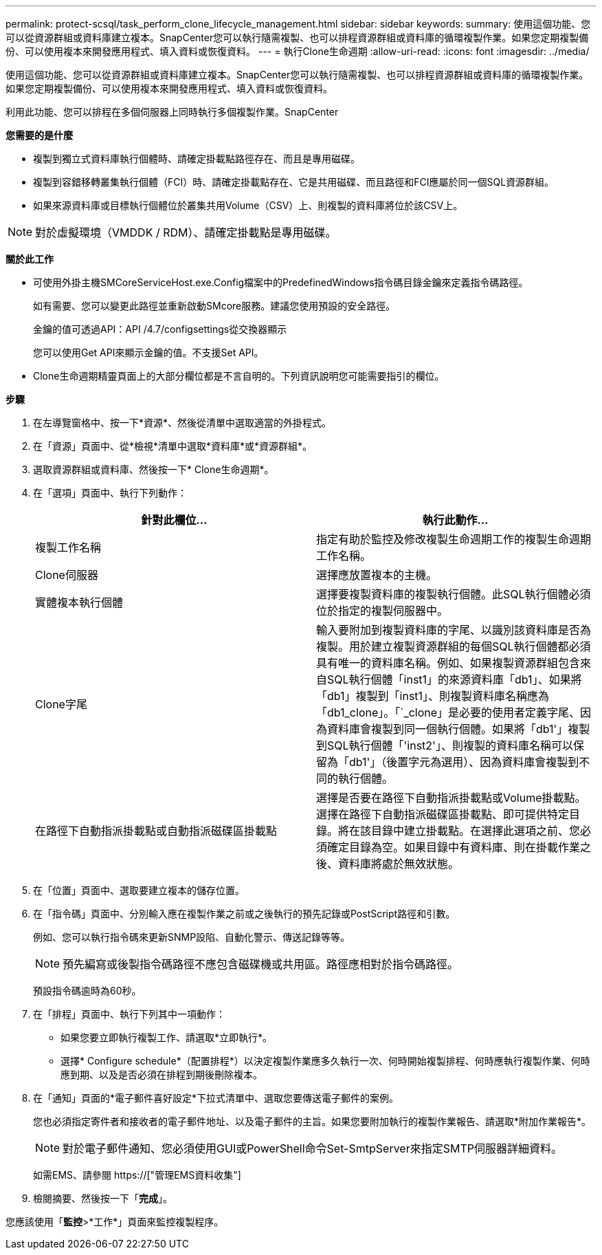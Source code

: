 ---
permalink: protect-scsql/task_perform_clone_lifecycle_management.html 
sidebar: sidebar 
keywords:  
summary: 使用這個功能、您可以從資源群組或資料庫建立複本。SnapCenter您可以執行隨需複製、也可以排程資源群組或資料庫的循環複製作業。如果您定期複製備份、可以使用複本來開發應用程式、填入資料或恢復資料。 
---
= 執行Clone生命週期
:allow-uri-read: 
:icons: font
:imagesdir: ../media/


[role="lead"]
使用這個功能、您可以從資源群組或資料庫建立複本。SnapCenter您可以執行隨需複製、也可以排程資源群組或資料庫的循環複製作業。如果您定期複製備份、可以使用複本來開發應用程式、填入資料或恢復資料。

利用此功能、您可以排程在多個伺服器上同時執行多個複製作業。SnapCenter

*您需要的是什麼*

* 複製到獨立式資料庫執行個體時、請確定掛載點路徑存在、而且是專用磁碟。
* 複製到容錯移轉叢集執行個體（FCI）時、請確定掛載點存在、它是共用磁碟、而且路徑和FCI應屬於同一個SQL資源群組。
* 如果來源資料庫或目標執行個體位於叢集共用Volume（CSV）上、則複製的資料庫將位於該CSV上。



NOTE: 對於虛擬環境（VMDDK / RDM）、請確定掛載點是專用磁碟。

*關於此工作*

* 可使用外掛主機SMCoreServiceHost.exe.Config檔案中的PredefinedWindows指令碼目錄金鑰來定義指令碼路徑。
+
如有需要、您可以變更此路徑並重新啟動SMcore服務。建議您使用預設的安全路徑。

+
金鑰的值可透過API：API /4.7/configsettings從交換器顯示

+
您可以使用Get API來顯示金鑰的值。不支援Set API。

* Clone生命週期精靈頁面上的大部分欄位都是不言自明的。下列資訊說明您可能需要指引的欄位。


*步驟*

. 在左導覽窗格中、按一下*資源*、然後從清單中選取適當的外掛程式。
. 在「資源」頁面中、從*檢視*清單中選取*資料庫*或*資源群組*。
. 選取資源群組或資料庫、然後按一下* Clone生命週期*。
. 在「選項」頁面中、執行下列動作：
+
|===
| 針對此欄位... | 執行此動作... 


 a| 
複製工作名稱
 a| 
指定有助於監控及修改複製生命週期工作的複製生命週期工作名稱。



 a| 
Clone伺服器
 a| 
選擇應放置複本的主機。



 a| 
實體複本執行個體
 a| 
選擇要複製資料庫的複製執行個體。此SQL執行個體必須位於指定的複製伺服器中。



 a| 
Clone字尾
 a| 
輸入要附加到複製資料庫的字尾、以識別該資料庫是否為複製。用於建立複製資源群組的每個SQL執行個體都必須具有唯一的資料庫名稱。例如、如果複製資源群組包含來自SQL執行個體「inst1」的來源資料庫「db1」、如果將「db1」複製到「inst1」、則複製資料庫名稱應為「db1_clone」。「`_clone」是必要的使用者定義字尾、因為資料庫會複製到同一個執行個體。如果將「db1'」複製到SQL執行個體「'inst2'」、則複製的資料庫名稱可以保留為「db1'」（後置字元為選用）、因為資料庫會複製到不同的執行個體。



 a| 
在路徑下自動指派掛載點或自動指派磁碟區掛載點
 a| 
選擇是否要在路徑下自動指派掛載點或Volume掛載點。選擇在路徑下自動指派磁碟區掛載點、即可提供特定目錄。將在該目錄中建立掛載點。在選擇此選項之前、您必須確定目錄為空。如果目錄中有資料庫、則在掛載作業之後、資料庫將處於無效狀態。

|===
. 在「位置」頁面中、選取要建立複本的儲存位置。
. 在「指令碼」頁面中、分別輸入應在複製作業之前或之後執行的預先記錄或PostScript路徑和引數。
+
例如、您可以執行指令碼來更新SNMP設陷、自動化警示、傳送記錄等等。

+

NOTE: 預先編寫或後製指令碼路徑不應包含磁碟機或共用區。路徑應相對於指令碼路徑。

+
預設指令碼逾時為60秒。

. 在「排程」頁面中、執行下列其中一項動作：
+
** 如果您要立即執行複製工作、請選取*立即執行*。
** 選擇* Configure schedule*（配置排程*）以決定複製作業應多久執行一次、何時開始複製排程、何時應執行複製作業、何時應到期、以及是否必須在排程到期後刪除複本。


. 在「通知」頁面的*電子郵件喜好設定*下拉式清單中、選取您要傳送電子郵件的案例。
+
您也必須指定寄件者和接收者的電子郵件地址、以及電子郵件的主旨。如果您要附加執行的複製作業報告、請選取*附加作業報告*。

+

NOTE: 對於電子郵件通知、您必須使用GUI或PowerShell命令Set-SmtpServer來指定SMTP伺服器詳細資料。

+
如需EMS、請參閱 https://["管理EMS資料收集"]

. 檢閱摘要、然後按一下「*完成*」。


您應該使用「*監控*>*工作*」頁面來監控複製程序。
